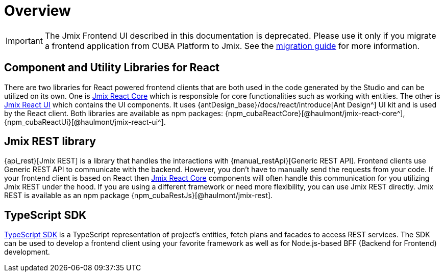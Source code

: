 = Overview
:page-aliases: ROOT:index.adoc, getting-started:learning-path.adoc, client-react:starter-guide.adoc, client-react:learning-path.adoc

IMPORTANT: The Jmix Frontend UI described in this documentation is deprecated. Please use it only if you migrate a frontend application from CUBA Platform to Jmix. See the xref:migration:index.adoc[migration guide] for more information.

== Component and Utility Libraries for React

There are two libraries for React powered frontend clients that are both used in the code generated by the Studio and can be utilized on its own. One is xref:jmix-react-core:index.adoc[Jmix React Core] which is responsible for core functionalities such as working with entities. The other is xref:jmix-react-ui:index.adoc[Jmix React UI] which contains the UI components. It uses {antDesign_base}/docs/react/introduce[Ant Design^] UI kit and is used by the React client. Both libraries are available as npm packages: {npm_cubaReactCore}[@haulmont/jmix-react-core^], {npm_cubaReactUi}[@haulmont/jmix-react-ui^].

== Jmix REST library

{api_rest}[Jmix REST] is a library that handles the interactions with {manual_restApi}[Generic REST API]. Frontend clients use Generic REST API to communicate with the backend. However, you don't have to manually send the requests from your code. If your frontend client is based on React then xref:jmix-react-core:index.adoc[Jmix React Core] components will often handle this communication for you utilizing Jmix REST under the hood. If you are using a different framework or need more flexibility, you can use Jmix REST directly. Jmix REST is available as an npm package {npm_cubaRestJs}[@haulmont/jmix-rest].

== TypeScript SDK

xref:typescript-sdk:index.adoc[TypeScript SDK] is a TypeScript representation of project's entities, fetch plans and facades to access REST services. The SDK can be used to develop a frontend client using your favorite framework as well as for Node.js-based BFF (Backend for Frontend) development.
